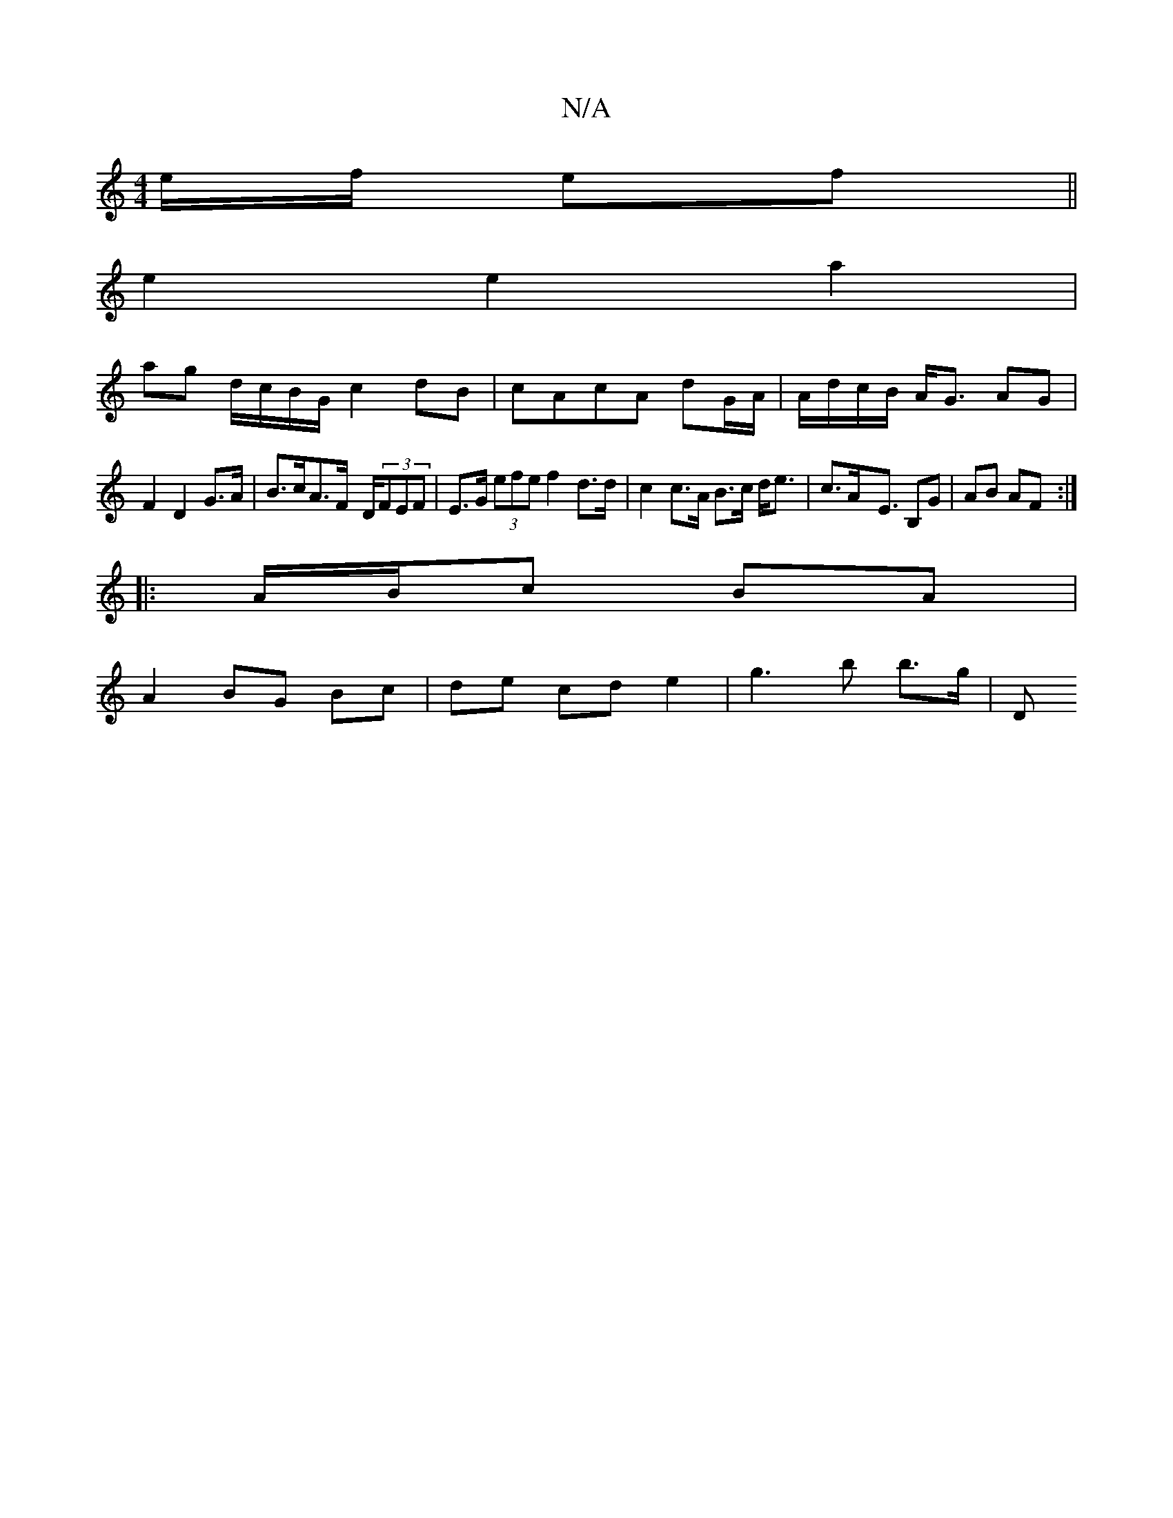 X:1
T:N/A
M:4/4
R:N/A
K:Cmajor
e/f/ ef||
e2 e2 a2 |
ag d/c/B/G/ c2 dB|cAcA dG/A/ | A/d/c/B/ A<G AG|
F2 D2 G>A|B>cA>F- D/2(3FEF | E>G (3efe f2d>d|c2 c>A B>c d<e| c>Ax<E B,G | AB AF :|
|:A/B/c BA |
A2 BG Bc | de cd e2 | g3 b b>g | D>
